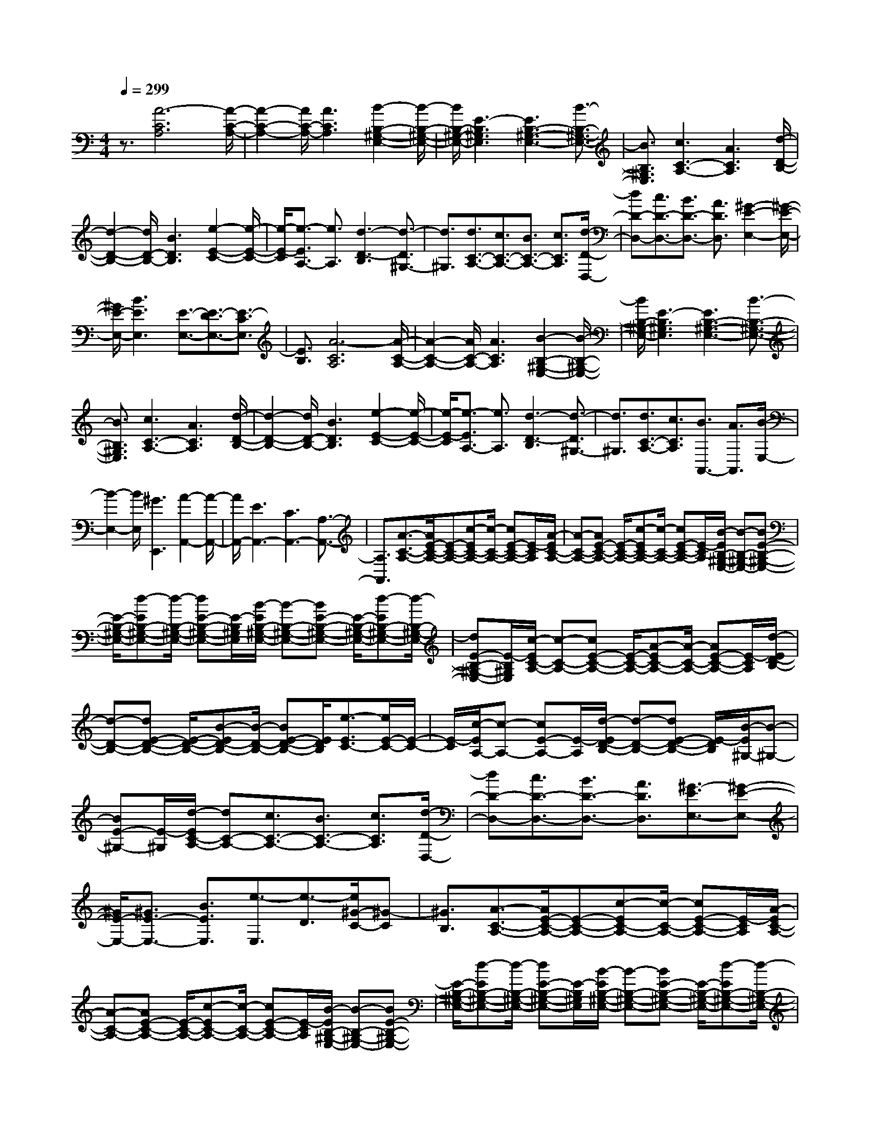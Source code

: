 % input file /home/ubuntu/MusicGeneratorQuin/training_data/scarlatti/K061.MID
X: 1
T: 
M: 4/4
L: 1/8
Q:1/4=299
% Last note suggests minor mode tune
K:C % 0 sharps
%(C) John Sankey 1998
%%MIDI program 6
%%MIDI program 6
%%MIDI program 6
%%MIDI program 6
%%MIDI program 6
%%MIDI program 6
%%MIDI program 6
%%MIDI program 6
%%MIDI program 6
%%MIDI program 6
%%MIDI program 6
%%MIDI program 6
z3/2[A6-C6A,6][A/2-C/2-A,/2-]|[A2-C2-A,2-] [A/2C/2-A,/2-][A3C3A,3][B2-B,2-^G,2-E,2-][B/2-B,/2-^G,/2-E,/2-]|[B/2B,/2-^G,/2-E,/2-][E3-B,3^G,3E,3][E3B,3-^G,3-E,3-][B3/2-B,3/2-^G,3/2-E,3/2-]|[B3/2B,3/2^G,3/2E,3/2][c3C3-A,3-][A3C3A,3][d/2-D/2-B,/2-]|
[d2-D2-B,2-] [d/2D/2-B,/2-][B3D3B,3][e2-E2-C2-][e/2-E/2-C/2-]|[e/2-E/2-C/2][e3/2-E3/2A,3/2-] [e3/2A,3/2][d3-D3-B,3][d3/2-D3/2^G,3/2-]|[d3/2^G,3/2][d3/2C3/2-A,3/2-][c3/2C3/2-A,3/2-][B3/2C3/2-A,3/2-] [c3/2C3/2A,3/2][d/2-D/2-D,/2-]|[dD-D,-][c3/2D3/2-D,3/2-][B3/2D3/2-D,3/2-] [A3/2D3/2D,3/2][^G2-E2-E,2-][^G/2-E/2-E,/2-]|
[^G/2E/2-E,/2-][B3E3E,3][E3/2-E,3/2-][E3/2-D3/2E,3/2-][E3/2-C3/2E,3/2]|[E3/2B,3/2][A6-C6A,6][A/2-C/2-A,/2-]|[A2-C2-A,2-] [A/2C/2-A,/2-][A3C3A,3][B2-B,2-^G,2-E,2-][B/2-B,/2-^G,/2-E,/2-]|[B/2B,/2-^G,/2-E,/2-][E3-B,3^G,3E,3][E3B,3-^G,3-E,3-][B3/2-B,3/2-^G,3/2-E,3/2-]|
[B3/2B,3/2^G,3/2E,3/2][c3C3-A,3-][A3C3A,3][d/2-D/2-B,/2-]|[d2-D2-B,2-] [d/2D/2-B,/2-][B3D3B,3][e2-E2-C2-][e/2-E/2-C/2-]|[e/2-E/2-C/2][e3/2-E3/2A,3/2-] [e3/2A,3/2][d3-D3-B,3][d3/2-D3/2^G,3/2-]|[d3/2^G,3/2][d3/2C3/2-A,3/2-][c3/2C3/2A,3/2][B3/2A,,3/2-] [A3/2A,,3/2][B/2-E,/2-]|
[B2-E,2-] [B/2E,/2][^G3E,,3][A2-A,,2-][A/2-A,,/2-]|[A/2A,,/2-][E3A,,3-][C3A,,3-][A,3/2-A,,3/2-]|[A,3/2A,,3/2][A3/2-C3/2-A,3/2-][A/2E/2-C/2-A,/2-][E-C-A,-][c-EC-A,-][c/2-C/2-A,/2-] [cE-C-A,-][E/2-C/2A,/2][A/2-E/2C/2-A,/2-]|[A-C-A,-][AE-C-A,-] [E/2-C/2-A,/2-][c-EC-A,-][c/2-C/2-A,/2-] [cE-C-A,-][E/2-C/2A,/2][B/2-E/2B,/2-^G,/2-E,/2-] [B-B,-^G,-E,-][BE-B,-^G,-E,-]|
[E/2-B,/2-^G,/2-E,/2-][d-EB,-^G,-E,-][d/2-B,/2-^G,/2-E,/2-] [dE-B,-^G,-E,-][E/2-B,/2^G,/2E,/2][B/2-E/2B,/2-^G,/2-E,/2-] [B-B,-^G,-E,-][BE-B,-^G,-E,-] [E/2-B,/2-^G,/2-E,/2-][d-EB,-^G,-E,-][d/2-B,/2-^G,/2-E,/2-]|[dE-B,-^G,-E,-][E/2-B,/2^G,/2E,/2][c/2-E/2C/2-A,/2-] [c-C-A,-][cE-C-A,-] [E/2-C/2-A,/2-][A-EC-A,-][A/2-C/2-A,/2-] [AE-C-A,-][E/2-C/2A,/2][d/2-E/2D/2-B,/2-]|[d-D-B,-][dE-D-B,-] [E/2-D/2-B,/2-][B-ED-B,-][B/2-D/2-B,/2-] [BE-D-B,-][E/2D/2B,/2][e3/2-E3/2C3/2-][e/2E/2-C/2-][E/2-C/2-]|[E/2-C/2][c/2-E/2A,/2-][c-A,-] [cE-A,-][E/2-A,/2][d/2-E/2D/2-B,/2-] [d-D-B,-][dE-D-B,-] [E/2-D/2B,/2][B/2-E/2^G,/2-][B-^G,-]|
[BE-^G,-][E/2-^G,/2][d/2-E/2C/2-A,/2-] [dC-A,-][c3/2C3/2-A,3/2-][B3/2C3/2-A,3/2-] [c3/2C3/2A,3/2][d/2-D/2-D,/2-]|[dD-D,-][c3/2D3/2-D,3/2-][B3/2D3/2-D,3/2-] [A3/2D3/2D,3/2][^G3/2-E3/2E,3/2-][^G-E-E,-]|[^G/2E/2-E,/2-][^G3/2E3/2-E,3/2-] [B3/2E3/2E,3/2][e3/2-E,3/2][e3/2-D3/2][e/2^G/2-C/2-][^G-C]|[^G3/2B,3/2][A3/2-C3/2-A,3/2-][A/2E/2-C/2-A,/2-][E-C-A,-][c-EC-A,-][c/2-C/2-A,/2-] [cE-C-A,-][E/2-C/2A,/2][A/2-E/2C/2-A,/2-]|
[A-C-A,-][AE-C-A,-] [E/2-C/2-A,/2-][c-EC-A,-][c/2-C/2-A,/2-] [cE-C-A,-][E/2-C/2A,/2][B/2-E/2B,/2-^G,/2-E,/2-] [B-B,-^G,-E,-][BE-B,-^G,-E,-]|[E/2-B,/2-^G,/2-E,/2-][d-EB,-^G,-E,-][d/2-B,/2-^G,/2-E,/2-] [dE-B,-^G,-E,-][E/2-B,/2^G,/2E,/2][B/2-E/2B,/2-^G,/2-E,/2-] [B-B,-^G,-E,-][BE-B,-^G,-E,-] [E/2-B,/2-^G,/2-E,/2-][d-EB,-^G,-E,-][d/2-B,/2-^G,/2-E,/2-]|[dE-B,-^G,-E,-][E/2-B,/2^G,/2E,/2][c/2-E/2C/2-A,/2-] [c-C-A,-][cE-C-A,-] [E/2-C/2-A,/2-][A-EC-A,-][A/2-C/2-A,/2-] [AE-C-A,-][E/2-C/2A,/2][d/2-E/2D/2-B,/2-]|[d-D-B,-][dE-D-B,-] [E/2-D/2-B,/2-][B-ED-B,-][B/2-D/2-B,/2-] [BE-D-B,-][E/2D/2B,/2][e3/2-E3/2C3/2-][e/2E/2-C/2-][E/2-C/2-]|
[E/2-C/2][c/2-E/2A,/2-][c-A,-] [cE-A,-][E/2-A,/2][d/2-E/2D/2-B,/2-] [d-D-B,-][dE-D-B,-] [E/2-D/2B,/2][B/2-E/2^G,/2-][B-^G,-]|[BE-^G,-][E/2-^G,/2][c/2-E/2C/2-A,/2-] [c-C-A,-][cB-C-A,-] [B/2-C/2A,/2][c/2-B/2A,,/2-][c-A,,-] [cA-A,,-][A/2-A,,/2][B/2-A/2E,/2-]|[B-E,-][BA-E,-] [A/2-E,/2][B/2-A/2E,,/2-][B-E,,-] [B^G-E,,-][^G/2E,,/2][A2-A,,2-][A/2-A,,/2-]|[A/2A,,/2-][E3A,,3-][C3A,,3-][A,3/2-A,,3/2-]|
[A,3/2A,,3/2][A3/2-A,3/2][A3/2-E3/2][A3/2-C3/2] [A3/2-E3/2][A/2-A,/2-]|[A-A,][A3/2E3/2][A3/2-C3/2] [A3/2E3/2][B3/2-^G,3/2][B-E-]|[B/2-E/2][B3/2-^F,3/2] [B3/2-E3/2][B3/2-^G,3/2][B3/2E3/2][B3/2-E,3/2]|[B3/2E3/2][c3/2-A,3/2][c3/2E3/2][A3/2-C3/2] [A3/2E3/2][d/2-B,/2-]|
[d-B,][d3/2E3/2][B3/2-^G,3/2] [B3/2E3/2][c3/2-A,3/2][c-E-]|[c/2E/2][d3/2-^F,3/2] [d3/2E3/2][e3/2-^G,3/2][e3/2E3/2][d3/2-E,3/2]|[d3/2E3/2][d3/2C3/2-A,3/2-][c3/2C3/2-A,3/2-][B3/2C3/2-A,3/2-] [c3/2C3/2A,3/2][d/2-D/2-D,/2-]|[dD-D,-][c3/2D3/2-D,3/2-][B3/2D3/2-D,3/2-] [A3/2D3/2D,3/2][^G2-E2-E,2-][^G/2-E/2-E,/2-]|
[^G/2E/2-E,/2-][B3E3E,3][E3/2-E,3/2][E3/2-D3/2][E3/2-C3/2]|[E3/2B,3/2][A3/2-A,3/2][A3/2-E3/2][A3/2-C3/2] [A3/2-E3/2][A/2-A,/2-]|[A-A,][A3/2E3/2][A3/2-C3/2] [A3/2E3/2][B3/2-^G,3/2][B-E-]|[B/2-E/2][B3/2-^F,3/2] [B3/2-E3/2][B3/2-^G,3/2][B3/2E3/2][B3/2-E,3/2]|
[B3/2E3/2][c3/2-A,3/2][c3/2E3/2][A3/2-C3/2] [A3/2E3/2][d/2-B,/2-]|[d-B,][d3/2E3/2][B3/2-^G,3/2] [B3/2E3/2][c3/2-A,3/2][c-E-]|[c/2E/2][d3/2-^F,3/2] [d3/2E3/2][e3/2-^G,3/2][e3/2E3/2][d3/2-E,3/2]|[d3/2E3/2][c3/2A,3/2-][B3/2A,3/2-][c3/2A,3/2-A,,3/2-] [A3/2A,3/2A,,3/2][B/2-E,/2-]|
[BE,-][A3/2E,3/2-][B3/2E,3/2-E,,3/2-] [^G3/2E,3/2E,,3/2][A2-A,,2-][A/2-A,,/2-]|[A/2-A,,/2][A3-C,3][A3-E,3][A3/2-A,3/2-]|[A3/2A,3/2][e3E,3-A,,3-][a3-E,3A,,3][a/2-A,/2-A,,/2-]|[aA,-A,,-][c3/2A,3/2-A,,3/2-][B3/2A,3/2-A,,3/2-] [A3/2A,3/2A,,3/2][B3/2-B,3/2-^G,3/2-][^g/2-B/2B,/2-^G,/2-][^g/2-B,/2-^G,/2-]|
[^g/2B,/2-^G,/2-][b3-B,3^G,3][b3/2B,3/2-^G,3/2-E,3/2-][d3/2B,3/2-^G,3/2-E,3/2-][c3/2B,3/2-^G,3/2-E,3/2-]|[B3/2B,3/2^G,3/2E,3/2][c3/2-A,3/2-E,3/2-A,,3/2-][e/2-c/2A,/2-E,/2-A,,/2-][eA,-E,-A,,-][a3/2A,3/2-E,3/2-A,,3/2-] [A3/2A,3/2E,3/2A,,3/2][d/2-^G,/2-D,/2-B,,/2-]|[d-^G,-D,-B,,-][^g/2-d/2^G,/2-D,/2-B,,/2-][^g^G,-D,-B,,-][b3/2^G,3/2-D,3/2-B,,3/2-] [B3/2^G,3/2D,3/2B,,3/2][e3/2-A,3/2-E,3/2-C,3/2-][a/2-e/2A,/2-E,/2-C,/2-][a/2-A,/2-E,/2-C,/2-]|[a/2A,/2-E,/2C,/2][e3/2A,3/2-A,,3/2-] [c3/2A,3/2A,,3/2][d3/2-B,,3/2-][b/2-d/2B,,/2-][bB,,-][f3/2B,,3/2^G,,3/2-]|
[d3/2^G,,3/2][d3/2A,3/2-E,3/2-A,,3/2-][c3/2A,3/2-E,3/2-A,,3/2-][B3/2A,3/2-E,3/2-A,,3/2-] [c3/2A,3/2E,3/2A,,3/2][d/2-A,/2-D,/2-]|[dA,-D,-][c3/2A,3/2-D,3/2-][B3/2A,3/2-D,3/2-] [A3/2A,3/2D,3/2][^G3/2E3/2-B,3/2-^G,3/2-E,3/2-][A-E-B,-^G,-E,-]|[A/2E/2-B,/2-^G,/2-E,/2-][B3/2E3/2-B,3/2-^G,3/2-E,3/2-] [^G3/2E3/2B,3/2-^G,3/2-E,3/2-][E3/2-B,3/2^G,3/2E,3/2-][E3/2-D3/2E,3/2][E3/2-C3/2]|[E3/2B,3/2][e3E3-C3-][a3-E3C3][a/2-E/2-C/2-A,/2-]|
[aE-C-A,-][c3/2E3/2-C3/2-A,3/2-][B3/2E3/2-C3/2-A,3/2-] [A3/2E3/2C3/2A,3/2][B3/2-D3/2-B,3/2-A,3/2-][^g/2-B/2D/2-B,/2-A,/2-][^g/2-D/2-B,/2-A,/2-]|[^g/2D/2-B,/2-A,/2-][b3-D3B,3A,3][b3/2D3/2-B,3/2-^G,3/2-][d3/2D3/2-B,3/2-^G,3/2-][c3/2D3/2-B,3/2-^G,3/2-]|[B3/2D3/2B,3/2^G,3/2][c3/2-E3/2-C3/2-A,3/2-][e/2-c/2E/2-C/2-A,/2-][eE-C-A,-][a3/2E3/2-C3/2-A,3/2-] [A3/2E3/2C3/2A,3/2][d/2-D/2-B,/2-]|[d-D-B,-][^g/2-d/2D/2-B,/2-][^gD-B,-][b3/2D3/2-B,3/2-] [B3/2D3/2B,3/2][e3/2-E3/2-C3/2-][a/2-e/2E/2-C/2-][a/2-E/2-C/2-]|
[a/2E/2-C/2][e3/2E3/2A,3/2-] [c3/2A,3/2][d3/2-D3/2-B,3/2-][b/2-d/2D/2-B,/2-][bD-B,][f3/2D3/2^G,3/2-]|[d3/2^G,3/2][c3/2-A,3/2-][c/2B/2-A,/2-][BA,-][c3/2A,3/2A,,3/2-] [A3/2A,,3/2][B/2-E,/2-]|[B-E,-][B/2A/2-E,/2-][AE,-][B3/2E,3/2E,,3/2-] [^G3/2E,,3/2][A2-A,,2-][A/2-A,,/2-]|[A/2A,,/2-][c3A,,3-][e3A,,3-][a3/2-A,,3/2-]|
[a3/2A,,3/2][A3/2-A,3/2-E,3/2-A,,3/2-][e3/2A3/2-A,3/2-E,3/2-A,,3/2-][d3/2A3/2-A,3/2-E,3/2-A,,3/2-] [e3/2A3/2A,3/2E,3/2A,,3/2][c/2-A,/2-E,/2-A,,/2-]|[c-A,-E,-A,,-][e3/2c3/2-A,3/2-E,3/2-A,,3/2-][d3/2c3/2-A,3/2-E,3/2-A,,3/2-] [e3/2c3/2A,3/2E,3/2A,,3/2][B3/2-B,3/2-^G,3/2-E,3/2-][e-B-B,-^G,-E,-]|[e/2B/2-B,/2-^G,/2-E,/2-][d3/2B3/2-B,3/2-^G,3/2-E,3/2-] [e3/2B3/2B,3/2^G,3/2E,3/2][B3/2-B,3/2-^G,3/2-E,3/2-][e3/2B3/2-B,3/2-^G,3/2-E,3/2-][d3/2B3/2-B,3/2-^G,3/2-E,3/2-]|[e3/2B3/2B,3/2^G,3/2E,3/2][c3/2-A,3/2-E,3/2-A,,3/2-][a3/2c3/2-A,3/2-E,3/2-A,,3/2-][^g3/2c3/2-A,3/2-E,3/2-A,,3/2-] [a3/2c3/2A,3/2E,3/2A,,3/2][d/2-^G,/2-D,/2-B,,/2-]|
[d-^G,-D,-B,,-][a3/2d3/2-^G,3/2-D,3/2-B,,3/2-][^g3/2d3/2-^G,3/2-D,3/2-B,,3/2-] [a3/2d3/2^G,3/2D,3/2B,,3/2][e3/2-A,3/2-E,3/2-C,3/2-][a-e-A,-E,-C,-]|[a/2e/2-A,/2-E,/2-C,/2-][^g3/2e3/2-A,3/2-E,3/2-C,3/2-] [a3/2e3/2A,3/2E,3/2C,3/2][d3/2-B,3/2-^G,3/2-D,3/2-B,,3/2-][a3/2d3/2-B,3/2-^G,3/2-D,3/2-B,,3/2-][^g3/2d3/2-B,3/2-^G,3/2-D,3/2-B,,3/2-]|[a3/2d3/2B,3/2^G,3/2D,3/2B,,3/2][d3/2-A,3/2-E,3/2-A,,3/2-][d3/2c3/2A,3/2-E,3/2-A,,3/2-][B3/2A,3/2-E,3/2-A,,3/2-] [c3/2A,3/2E,3/2A,,3/2][d/2-A,/2-=F,/2-D,/2-]|[dA,-F,-D,-][c3/2A,3/2-F,3/2-D,3/2-][B3/2A,3/2-F,3/2-D,3/2-] [A3/2A,3/2F,3/2D,3/2][^G3/2-B,3/2-E,3/2-][B-^G-B,-E,-]|
[B/2^G/2B,/2-E,/2-][A3/2B,3/2-E,3/2-] [B3/2B,3/2-E,3/2-][E3/2-B,3/2E,3/2][E3/2-D3/2][E3/2-C3/2]|[E3/2B,3/2][A3/2-A,3/2-E,3/2-A,,3/2-][e3/2A3/2-A,3/2-E,3/2-A,,3/2-][d3/2A3/2-A,3/2-E,3/2-A,,3/2-] [e3/2A3/2A,3/2E,3/2A,,3/2][c/2-A,/2-E,/2-A,,/2-]|[c-A,-E,-A,,-][e3/2c3/2-A,3/2-E,3/2-A,,3/2-][d3/2c3/2-A,3/2-E,3/2-A,,3/2-] [e3/2c3/2A,3/2E,3/2A,,3/2][B3/2-B,3/2-^G,3/2-E,3/2-][e-B-B,-^G,-E,-]|[e/2B/2-B,/2-^G,/2-E,/2-][d3/2B3/2-B,3/2-^G,3/2-E,3/2-] [e3/2B3/2B,3/2^G,3/2E,3/2][B3/2-B,3/2-^G,3/2-E,3/2-][e3/2B3/2-B,3/2-^G,3/2-E,3/2-][d3/2B3/2-B,3/2-^G,3/2-E,3/2-]|
[e3/2B3/2B,3/2^G,3/2E,3/2][c3/2-A,3/2-E,3/2-A,,3/2-][a3/2c3/2-A,3/2-E,3/2-A,,3/2-][^g3/2c3/2-A,3/2-E,3/2-A,,3/2-] [a3/2c3/2A,3/2E,3/2A,,3/2][d/2-^G,/2-D,/2-B,,/2-]|[d-^G,-D,-B,,-][a3/2d3/2-^G,3/2-D,3/2-B,,3/2-][^g3/2d3/2-^G,3/2-D,3/2-B,,3/2-] [a3/2d3/2^G,3/2D,3/2B,,3/2][e3/2-A,3/2-E,3/2-C,3/2-][a-e-A,-E,-C,-]|[a/2e/2-A,/2-E,/2-C,/2-][^g3/2e3/2-A,3/2-E,3/2-C,3/2-] [a3/2e3/2A,3/2E,3/2C,3/2][d3/2-B,3/2-^G,3/2-D,3/2-B,,3/2-][a3/2d3/2-B,3/2-^G,3/2-D,3/2-B,,3/2-][^g3/2d3/2-B,3/2-^G,3/2-D,3/2-B,,3/2-]|[a3/2d3/2B,3/2^G,3/2D,3/2B,,3/2][c3/2-A,3/2-][c3/2B3/2A,3/2-][c3/2A,3/2-A,,3/2-] [A3/2A,3/2A,,3/2][B/2-E,/2-]|
[B-E,-][B3/2A3/2E,3/2-][B3/2E,3/2-E,,3/2-] [^G3/2E,3/2E,,3/2][A2-A,,2-][A/2-A,,/2-]|[A/2A,,/2-][c3A,,3-][e3A,,3-][a3/2-A,,3/2-]|[a3/2A,,3/2][e3/2-c3/2-A3/2-A,,3/2][e3/2-c3/2-A3/2-A,3/2][e3/2-c3/2-A3/2-^G,3/2] [e3/2-c3/2-A3/2-A,3/2][e/2-c/2-A/2-A,,/2-]|[e-c-A-A,,][e3/2c3/2A3/2A,3/2][e3/2-c3/2-A3/2-^G,3/2] [e3/2c3/2A3/2A,3/2][d3/2-B3/2-^G3/2-B,,3/2][d-B-^G-A,-]|
[d/2-B/2-^G/2-A,/2][d3/2-B3/2-^G3/2-^G,3/2] [d3/2-B3/2-^G3/2-A,3/2][d3/2-B3/2-^G3/2-B,,3/2][d3/2B3/2^G3/2A,3/2][d3/2-B3/2-^G3/2-^G,3/2]|[d3/2B3/2^G3/2A,3/2][e3/2-c3/2-A3/2-C,3/2][e3/2-c3/2-A3/2-A,3/2][e3/2-c3/2-A3/2-^G,3/2] [e3/2c3/2A3/2A,3/2][d/2-B/2-^G/2-B,,/2-]|[d-B-^G-B,,][d3/2-B3/2-^G3/2-A,3/2][d3/2-B3/2-^G3/2-^G,3/2] [d3/2B3/2^G3/2A,3/2][d3/2A,,3/2-][c-A,,-]|[c/2A,,/2-][B3/2A,,3/2-] [c3/2A,,3/2][d3/2A,3/2-D,3/2-][c3/2A,3/2-D,3/2-][B3/2A,3/2-D,3/2-]|
[A3/2A,3/2D,3/2][^G3/2E,3/2-][E3/2-E,3/2-][^G3/2E3/2-E,3/2-] [B3/2E3/2E,3/2][e/2-E/2-]|[e-E][e3/2-D3/2][e3/2-C3/2] [e3/2B,3/2][e3/2-c3/2-A3/2-A,,3/2][e-c-A-A,-]|[e/2-c/2-A/2-A,/2][e3/2-c3/2-A3/2-^G,3/2] [e3/2-c3/2-A3/2-A,3/2][e3/2-c3/2-A3/2-A,,3/2][e3/2c3/2A3/2A,3/2][e3/2-c3/2-A3/2-^G,3/2]|[e3/2c3/2A3/2A,3/2][d3/2-B3/2-^G3/2-B,,3/2][d3/2-B3/2-^G3/2-A,3/2][d3/2-B3/2-^G3/2-^G,3/2] [d3/2-B3/2-^G3/2-A,3/2][d/2-B/2-^G/2-B,,/2-]|
[d-B-^G-B,,][d3/2B3/2^G3/2A,3/2][d3/2-B3/2-^G3/2-^G,3/2] [d3/2B3/2^G3/2A,3/2][e3/2-c3/2-A3/2-C,3/2][e-c-A-A,-]|[e/2-c/2-A/2-A,/2][e3/2-c3/2-A3/2-^G,3/2] [e3/2c3/2A3/2A,3/2][d3/2-B3/2-^G3/2-B,,3/2][d3/2-B3/2-^G3/2-A,3/2][d3/2-B3/2-^G3/2-^G,3/2]|[d3/2B3/2^G3/2A,3/2][d3/2A3/2-A,,3/2-][c3/2A3/2A,,3/2][B3/2D,3/2-] [A3/2D,3/2][c/2-A/2-E/2-E,/2-]|[c2-A2-E2-E,2-] [c/2A/2E/2E,/2-][B3^G3E3E,3E,,3][A2-E2-C2-A,,2-][A/2-E/2-C/2-A,,/2-]|
[A/2-E/2-C/2-A,,/2][A3-E3-C3-C,3][A3-E3-C3-E,3][A3/2-E3/2-C3/2-A,3/2-]|[A3/2E3/2C3/2A,3/2][a3/2A,,3/2-][=g3/2A,,3/2-][f3/2A,,3/2-] [e3/2A,,3/2-][d/2-A,/2-A,,/2-]|[dA,-A,,-][c3/2A,3/2-A,,3/2-][B3/2A,3/2-A,,3/2-] [A3/2A,3/2-A,,3/2][b3/2A,3/2-][a-A,-]|[a/2A,/2-][^g3/2A,3/2-] [^f3/2A,3/2][e3/2^G,3/2-][d3/2^G,3/2-][c3/2^G,3/2-]|
[B3/2^G,3/2][c'3/2A,3/2-E,3/2-A,,3/2-][b3/2A,3/2-E,3/2-A,,3/2-][a3/2A,3/2-E,3/2-A,,3/2-] [c'3/2A,3/2E,3/2A,,3/2][b/2-^G,/2-D,/2-B,,/2-]|[b^G,-D,-B,,-][a3/2^G,3/2-D,3/2-B,,3/2-][^g3/2^G,3/2-D,3/2-B,,3/2-] [b3/2^G,3/2D,3/2B,,3/2][a3/2A,3/2-E,3/2-C,3/2-][=g-A,-E,-C,-]|[g/2A,/2-E,/2-C,/2-][=f3/2A,3/2-E,3/2-C,3/2-] [e3/2A,3/2E,3/2C,3/2][d3/2A,3/2-F,3/2-D,3/2-][c3/2A,3/2-F,3/2-D,3/2-][B3/2A,3/2-F,3/2-D,3/2-]|[A3/2A,3/2F,3/2D,3/2][^G3/2B,3/2-E,3/2-][A3/2B,3/2-E,3/2-][B3/2B,3/2-E,3/2-] [^G3/2B,3/2E,3/2][E/2-E,/2-]|
[E-E,][E3/2-D,3/2][E3/2-C,3/2] [E3/2B,,3/2][a3/2A,,3/2-][g-A,,-]|[g/2A,,/2-][f3/2A,,3/2-] [e3/2A,,3/2-][d3/2A,3/2-A,,3/2-][c3/2A,3/2-A,,3/2-][B3/2A,3/2-A,,3/2-]|[A3/2A,3/2-A,,3/2][b3/2A,3/2-][a3/2A,3/2-][^g3/2A,3/2-] [^f3/2A,3/2][e/2-^G,/2-]|[e^G,-][d3/2^G,3/2-][c3/2^G,3/2-] [B3/2^G,3/2][c'3/2A,3/2-E,3/2-A,,3/2-][b-A,-E,-A,,-]|
[b/2A,/2-E,/2-A,,/2-][a3/2A,3/2-E,3/2-A,,3/2-] [c'3/2A,3/2E,3/2A,,3/2][b3/2^G,3/2-D,3/2-B,,3/2-][a3/2^G,3/2-D,3/2-B,,3/2-][^g3/2^G,3/2-D,3/2-B,,3/2-]|[b3/2^G,3/2D,3/2B,,3/2][a3/2-A,3/2-C,3/2-][a3/2A3/2A,3/2C,3/2][d3/2-D,3/2-] [d/2B/2-D,/2-][BD,][c/2-A/2-E/2-E,/2-]|[c2-A2-E2-E,2-] [c/2A/2E/2E,/2][B3^G3E3E,,3][A2-E2-A,,2-][A/2-E/2-A,,/2-]|[A/2-E/2-A,,/2][A3-E3C,3][A3-E,3][A3/2-A,3/2-]|
[A3/2A,3/2][cA,,-][BA,,-][AA,,-][eA,,-][dA,,-][cA,,-][a/2-A,,/2-]|[a2-A,,2-] [a/2-A,,/2][a3A3A,3][dB,-][cB,-][B/2-B,/2-]|[B/2B,/2][d^G,-][c^G,-][B-^G,][b2-B2E,2-][b-E,][b3/2-B3/2-^G,3/2-D,3/2-]|[b3/2B3/2^G,3/2D,3/2][eC,-][dC,-][cC,-][eA,-C,-][d/2-A,/2-C,/2] [d/2A,/2-][cA,-][d/2-A,/2-B,,/2-]|
[d/2A,/2-B,,/2-][c/2-A,/2B,,/2-][c/2B,,/2-][BB,,-][d^G,-B,,-][c/2-^G,/2-B,,/2] [c/2^G,/2-][B^G,][d3/2A,3/2-E,3/2-A,,3/2-][c-A,-E,-A,,-]|[c/2A,/2-E,/2-A,,/2-][B3/2A,3/2-E,3/2-A,,3/2-] [c3/2A,3/2E,3/2A,,3/2][d3/2A,3/2-D,3/2-][c3/2A,3/2-D,3/2-][B3/2A,3/2-D,3/2-]|[A3/2A,3/2D,3/2][^GE,-E,,-][^FE,-E,,-][EE,-E,,-][AE,-E,,-][^GE,-E,,-][^FE,-E,,-][B/2-E,/2-E,,/2-]|[B/2E,/2-E,,/2-][AE,-E,,-][^GE,-E,,-][dE,-E,,-][cE,-E,,-][BE,E,,][cA,-E,-A,,-][BA,-E,-A,,-][A/2-A,/2-E,/2-A,,/2-]|
[A/2A,/2-E,/2-A,,/2-][eA,-E,-A,,-][dA,-E,-A,,-][cA,-E,-A,,-][a3-A,3E,3A,,3][a3/2-A3/2-A,3/2-]|[a3/2A3/2A,3/2][dB,-][cB,-][BB,][d^G,-][c^G,-][B-^G,][b/2-B/2-E,/2-]|[b3/2-B3/2E,3/2-][b-E,][b3B3^G,3D,3][eC,-][dC,-][c/2-C,/2-]|[c/2C,/2-][eA,-C,-][d/2-A,/2-C,/2] [d/2A,/2-][cA,-][dA,-B,,-][c/2-A,/2B,,/2-][c/2B,,/2-][BB,,-][d^G,-B,,-][c/2-^G,/2-B,,/2]|
[c/2^G,/2-][B^G,][cA,-][dA,-][eA,-][=fA,-D,-][e/2-A,/2D,/2-] [e/2D,/2-][dD,][c/2-A/2-E,/2-]|[c2-A2-E,2-] [c/2A/2E,/2-][B3^G3E,3E,,3][A2-A,,2-][A/2-A,,/2-]|[A/2-A,,/2][A3-C,3][A3-E,3][A3/2-A,3/2-]|[A3/2A,3/2][c3-A,,3-][c3-E3A,,3-][c/2-A/2-A,,/2-]|
[c2-A2-A,,2-] [c/2A/2-A,,/2][c3A3-A,,3][d2-A2-B,,2-][d/2-A/2-B,,/2-]|[d/2-A/2B,,/2-][d3-^G3B,,3-][d3B3-B,,3][d3/2-B3/2-B,3/2-]|[d3/2B3/2B,3/2][e3/2-C3/2-][e3/2-A3/2C3/2][e3/2-^G3/2A,3/2-] [e3/2A3/2A,3/2][d/2-B,/2-]|[d-B,-][d3/2-B3/2B,3/2][d3/2-A3/2^G,3/2-] [d3/2B3/2^G,3/2][d3/2-A,3/2-][d-c-A,-]|
[d/2c/2A,/2-][B3/2A,3/2-] [c3/2A,3/2][d3/2D,3/2-][c3/2D,3/2-][B3/2D,3/2-]|[A3/2D,3/2][^GE,-][^FE,-][EE,-][BE,-][AE,-][^GE,-][d/2-E,/2-]|[d/2E,/2-][cE,-][dE,-][BE,-][cE,-][dE,][c2-A,,2-][c/2-A,,/2-]|[c/2-A,,/2-][c3-E3A,,3-][c3A3-A,,3][c3/2-A3/2-A,,3/2-]|
[c3/2A3/2-A,,3/2][d3-A3B,,3-][d3-^G3B,,3-][d/2-B/2-B,,/2-]|[d2-B2-B,,2-] [d/2B/2-B,,/2][d3B3B,3][e3/2-C3/2-][e-A-C-]|[e/2-A/2C/2][e3/2-^G3/2A,3/2-] [e3/2A3/2A,3/2][d3/2-B,3/2-][d3/2-B3/2B,3/2][d3/2-A3/2^G,3/2-]|[d3/2B3/2^G,3/2][c3/2-A,3/2-][e3/2c3/2-A,3/2][a3/2c3/2C,3/2-] [A3/2C,3/2][c/2-D,/2-]|
[cD,-][B3/2D,3/2][A3/2E,3/2-] [^G3/2E,3/2][A2-A,,2-][A/2-A,,/2-]|[A/2A,,/2-][c3A,,3-][e3A,,3-][a3/2-A,,3/2-]|[a3/2A,,3/2][e3/2-A,3/2-A,,3/2-][e3/2-c3/2A,3/2-A,,3/2-][e3/2-B3/2A,3/2-A,,3/2-] [e3/2A3/2A,3/2-A,,3/2-][e/2-A,/2-A,,/2-]|[e-A,-A,,-][e3/2-c3/2A,3/2A,,3/2][e3/2-B3/2A,3/2-A,,3/2-] [e3/2A3/2A,3/2A,,3/2][f3/2-A,3/2-D,3/2-][f-B-A,-D,-]|
[f/2-B/2A,/2-D,/2-][f3/2-A3/2A,3/2-D,3/2-] [f3/2^G3/2A,3/2-D,3/2-][f3/2-A,3/2-D,3/2-][f3/2-B3/2A,3/2D,3/2][f3/2-A3/2D,3/2-]|[f3/2^G3/2D,3/2][e3/2-C,3/2-][e3/2-c3/2C,3/2][e3/2-B3/2A,3/2-] [e3/2A3/2A,3/2][d/2-B,,/2-]|[d-B,,-][d3/2-B3/2B,,3/2][d3/2-A3/2E,3/2-] [d3/2^G3/2E,3/2][c3/2-A,,3/2-][e-c-A,,-]|[e/2c/2A,,/2-][d3/2A,,3/2-] [c3/2A,,3/2][B3/2D,3/2-][A3/2D,3/2-][^G3/2D,3/2-]|
[A3/2D,3/2][A/2E,/2-] [^G/2E,/2-]E,/2-[A/2E,/2-][^G/2E,/2-] E,/2-[A/2E,/2-E,,/2-][^G/2E,/2-E,,/2-][E,/2-E,,/2-] [^F3/2E,3/2E,,3/2][E/2-E,/2-]|[E-E,][E3/2-D,3/2][E3/2-C,3/2] [E3/2B,,3/2][e3/2-A,,3/2-][e-c-A,,-]|[e/2-c/2A,,/2-][e3/2-B3/2A,,3/2-] [e3/2A3/2A,,3/2-][e3/2-A,,3/2-][e3/2-c3/2A,,3/2][e3/2-B3/2A,,3/2-]|[e3/2A3/2A,,3/2][f3/2-D,3/2-][f3/2-B3/2D,3/2-][f3/2-A3/2D,3/2-] [f3/2^G3/2D,3/2-][f/2-D,/2-]|
[f-D,-][f3/2-B3/2D,3/2][f3/2-A3/2D,3/2-] [f3/2^G3/2D,3/2][e3/2-C,3/2-][e-c-C,-]|[e/2-c/2C,/2][e3/2-B3/2A,3/2-] [e3/2A3/2A,3/2][d3/2-B,,3/2-][d3/2-B3/2B,,3/2][d3/2-A3/2E,3/2-]|[d3/2^G3/2E,3/2][c3/2-A,,3/2-][d3/2c3/2A,,3/2][e3/2C,3/2-] [A3/2C,3/2][c/2D,/2-]|[B/2D,/2-]D,/2-[c/2D,/2-][B/2D,/2-] D,/2[A3/2E,3/2-] [^G3/2E,3/2][A2-A,,2-][A/2-A,,/2-]|
[A/2-A,,/2][A3-C,3][A3-E,3][A3/2-A,3/2-]|[A3/2A,3/2][A3/2A,,3/2-][c3/2A,,3/2-][c3/2A,,3/2-] [e3/2A,,3/2-][e/2-A,,/2-]|[eA,,-][a3/2A,,3/2][a3/2-A,,3/2-] [a3/2c3/2A,,3/2][B3/2^G,3/2-D,3/2-B,,3/2-][d-^G,-D,-B,,-]|[d/2^G,/2-D,/2-B,,/2-][d3/2^G,3/2-D,3/2-B,,3/2-] [^g3/2^G,3/2-D,3/2-B,,3/2-][^g3/2^G,3/2-D,3/2-B,,3/2-][b3/2^G,3/2D,3/2B,,3/2][b3/2^G,3/2-B,,3/2-]|
[d3/2^G,3/2B,,3/2][e3/2-A,3/2-C,3/2-][c'3/2e3/2-A,3/2-C,3/2][c'3/2-e3/2A,3/2-A,,3/2-] [c'3/2e3/2A,3/2A,,3/2][d/2-B,/2-B,,/2-]|[d-B,-B,,-][b3/2d3/2-B,3/2-B,,3/2][b3/2-d3/2B,3/2-^G,3/2-] [b3/2d3/2B,3/2^G,3/2][c3/2-A,3/2-A,,3/2-][a-c-A,-A,,-]|[a/2c/2-A,/2-A,,/2-][a3/2-c3/2A,3/2-A,,3/2-] [a3/2c3/2A,3/2A,,3/2][B3/2-A,3/2-D,3/2-][f3/2B3/2-A,3/2-D,3/2-][f3/2-B3/2A,3/2-D,3/2-]|[f3/2A3/2A,3/2D,3/2][^G3/2-E,3/2-][B3/2^G3/2E,3/2-][e3/2-E,3/2-] [e3/2B3/2E,3/2][E/2-E,/2-]|
[E-E,][E3/2-D,3/2][E3/2-C,3/2] [E3/2B,,3/2][A3/2A,,3/2-][c-A,,-]|[c/2A,,/2-][c3/2A,,3/2-] [e3/2A,,3/2-][e3/2A,,3/2-][a3/2A,,3/2][a3/2-A,,3/2-]|[a3/2c3/2A,,3/2][B3/2^G,3/2-D,3/2-B,,3/2-][d3/2^G,3/2-D,3/2-B,,3/2-][d3/2^G,3/2-D,3/2-B,,3/2-] [^g3/2^G,3/2-D,3/2-B,,3/2-][^g/2-^G,/2-D,/2-B,,/2-]|[^g^G,-D,-B,,-][b3/2^G,3/2D,3/2B,,3/2][b3/2^G,3/2-B,,3/2-] [d3/2^G,3/2B,,3/2][e3/2-A,3/2-C,3/2-][c'-e-A,-C,-]|
[c'/2e/2A,/2-C,/2][c'3/2A,3/2-A,,3/2-] [e3/2A,3/2A,,3/2][d3/2-B,3/2-B,,3/2-][b3/2d3/2B,3/2-B,,3/2][b3/2B,3/2-^G,3/2-]|[d3/2B,3/2^G,3/2][c3/2-A,3/2-A,,3/2-][e3/2c3/2A,3/2-A,,3/2][a3/2-A,3/2-C,3/2-] [a3/2c3/2A,3/2C,3/2][c/2-D,/2-]|[cD,-][B3/2D,3/2][A3/2E,3/2-] [^G3/2E,3/2][A2-A,,2-][A/2-A,,/2-]|[A/2-A,,/2][A3-C,3][A3-E,3][A3/2-A,3/2-]|
[A3/2A,3/2][AA,,-][BA,,-][cA,,-][cA,,-][dA,,-][eA,,-][e/2-A,,/2-]|[e/2A,,/2-][dA,,-][cA,,][cA,,-][BA,,-][AA,,][^GB,,-][AB,,-][B/2-B,,/2-]|[B/2B,,/2-][BB,,-][cB,,-][dB,,-][dB,,-][cB,,-][BB,,][BB,,-][A/2-B,,/2-]|[A/2B,,/2-][^GB,,][AC,-][BC,-][cC,][cA,-][BA,-][AA,][B/2-^G,/2-]|
[B/2^G,/2-][c^G,-][d^G,][dE,-][cE,-][BE,][cA,-][dA,-][e/2-A,/2-]|[e/2A,/2][eA,,-][dA,,-][cA,,][BD,-][cD,-][dD,][cA,,-][B/2-A,,/2-]|[B/2A,,/2-][AA,,][^GE,-][AE,-][BE,-][BE,-][cE,-][dE,][=F/2-E,/2-]|[F/2E,/2-][E/2-E,/2][F/2-E/2D,/2-][F/2E/2-D,/2-] [E/2D,/2][F/2-C,/2-][F/2E/2-C,/2-][E/2C,/2] [F/2-B,,/2-][F/2E/2B,,/2-]B,,/2[AA,,-][BA,,-][c/2-A,,/2-]|
[c/2A,,/2-][cA,,-][dA,,-][eA,,-][eA,,-][dA,,-][cA,,][cA,,-][B/2-A,,/2-]|[B/2A,,/2-][AA,,][^GB,,-][AB,,-][BB,,-][BB,,-][cB,,-][dB,,-][d/2-B,,/2-]|[d/2B,,/2-][cB,,-][BB,,][BB,,-][AB,,-][^GB,,][AC,-][BC,-][c/2-C,/2-]|[c/2C,/2][cA,-][BA,-][AA,][B^G,-][c^G,-][d^G,][dE,-][c/2-E,/2-]|
[c/2E,/2-][BE,][cA,-][eA,-][dA,][cC,-][BC,-][AC,][B/2-D,/2-]|[B/2D,/2-][dD,-][cD,][BE,-][AE,-][^GE,][A2-A,,2-][A/2-A,,/2-]|[A/2-A,,/2][A3-C,3][A3-E,3][A3/2-A,3/2-]|[A3/2A,3/2][e-c-A,][e-c-B,][ecC][c-A-C][c-A-D][cAE][B/2-^G/2-E/2-]|
[B/2-^G/2-E/2][B-^G-D][B^GC][c-A-C][c-A-B,][cAA,][d-B-^G,][d-B-A,][d/2-B/2-B,/2-]|[d/2B/2B,/2][B-^G-B,][B-^G-C][B^GD][B-^G-D][B-^G-C][B^GB,][d-B-B,][d/2-B/2-A,/2-]|[d/2-B/2-A,/2][dB^G,][c-A-A,][c-A-B,][cAC][e-A-C][e-A-B,][eAA,][d/2-^G/2-B,/2-]|[d/2-^G/2-B,/2][d-^G-C][d^GD][f-^G-D][f-^G-C][f^GB,][e-A-C][e-A-B,][e/2-A/2-A,/2-]|
[e/2A/2A,/2][e-c-A,][e-c-B,][ecC][d-B-D][d-B-C][dBD][c-A-B,][c/2-A/2-C/2-]|[c/2-A/2-C/2][cAD][c3A3E3-][B3/2^G3/2E3/2-E,3/2-] [A3/2^F3/2E3/2E,3/2][B/2-^G/2-E/2-]|[B-^G-E][B3/2-^G3/2-D3/2][B3/2-^G3/2-C3/2] [B3/2^G3/2B,3/2][e-c-A,][e-c-B,][e/2-c/2-C/2-]|[e/2c/2C/2][c-A-C][c-A-D][cAE][B-^G-E][B-^G-D][B^GC][c-A-C][c/2-A/2-B,/2-]|
[c/2-A/2-B,/2][cAA,][d-B-^G,][d-B-A,][dBB,][B-^G-B,][B-^G-C][B^GD][B/2-^G/2-D/2-]|[B/2-^G/2-D/2][B-^G-C][B^GB,][d-B-B,][d-B-A,][dB^G,][c-A-A,][c-A-B,][c/2-A/2-C/2-]|[c/2A/2C/2][e-c-C][e-c-B,][ecA,][dB,][cC][BD][BD][c/2-C/2-]|[c/2C/2][dB,][cC-][aC-][=gC][fD-][eD-][dD][c/2-A/2-E/2-]|
[c2-A2-E2-] [c/2A/2E/2-][B3^G3E3E,3][A2-A,2-][A/2-A,/2-]|[A/2-A,/2][A3-E,3][A3-C,3][A3/2-A,,3/2-]|[A3/2A,,3/2][A3/2-A,3/2-A,,3/2-][A3/2-E3/2A,3/2-A,,3/2-][A3/2-^F3/2A,3/2-A,,3/2-] [A3/2^G3/2A,3/2-A,,3/2-][A/2-A,/2-A,,/2-]|[AA,-A,,-][B3/2A,3/2-A,,3/2-][c3/2A,3/2-A,,3/2-] [d3/2A,3/2A,,3/2][e3/2-c3/2-A,,3/2][e-c-B,,-]|
[e/2-c/2-B,,/2][e3/2-c3/2-C,3/2] [e3/2-c3/2-D,3/2][e3/2-c3/2-E,3/2][e3/2-c3/2-^F,3/2][e3/2-c3/2-^G,3/2]|[e3/2c3/2A,3/2][d3/2-B,,3/2-][d3/2-D3/2B,,3/2-][d3/2-E3/2B,,3/2-] [d3/2-^F3/2B,,3/2-][d/2-^G/2-B,,/2-]|[d-^GB,,-][d3/2-A3/2B,,3/2-][d3/2-B3/2B,,3/2-] [d3/2c3/2B,,3/2][d3/2-B3/2-B,,3/2][d-B-C,-]|[d/2-B/2-C,/2][d3/2-B3/2-D,3/2] [d3/2-B3/2-E,3/2][d3/2-B3/2-^F,3/2][d3/2-B3/2-^G,3/2][d3/2-B3/2-A,3/2]|
[d3/2B3/2B,3/2][e3/2-c3/2-C,3/2][e3/2-c3/2-C3/2][e3/2-c3/2-B,3/2] [e3/2c3/2C3/2][a/2-A/2-C,/2-]|[a-A-C,][a3/2-A3/2-C3/2][a3/2-A3/2-B,3/2] [a3/2A3/2A,3/2][d3/2-B3/2-B,,3/2][d-B-B,-]|[d/2-B/2-B,/2][d3/2-B3/2-A,3/2] [d3/2B3/2B,3/2][d3/2-B3/2-B,,3/2][d3/2-B3/2-B,3/2][d3/2-B3/2-A,3/2]|[d3/2B3/2^G,3/2][d3/2-A,3/2-][d/2c/2-A,/2-][cA,-][B3/2A,3/2-] [c3/2A,3/2][d/2-D,/2-]|
[d-D,-][d/2c/2-D,/2-][cD,-][B3/2D,3/2-] [A3/2D,3/2][^G3/2-E,3/2-][^G-E-E,-]|[^G/2-E/2E,/2-][^G3/2^F3/2E,3/2-] [^G3/2E,3/2-][A3/2E,3/2-][B3/2E,3/2][c3/2D,3/2-]|[d3/2D,3/2][e3/2C,3/2][d3/2D,3/2][c3/2E,3/2] [B3/2=F,3/2][A/2-=G,/2-]|[AG,][=G3/2A,3/2][=F3/2B,3/2] [E3/2C3/2][d3/2B,,3/2][c-C,-]|
[c/2C,/2][B3/2D,3/2] [A3/2E,3/2][^G3/2^F,3/2][^F3/2^G,3/2][E3/2A,3/2]|[D3/2B,3/2][c3/2A,,3/2][B3/2B,,3/2][A3/2C,3/2] [=G3/2D,3/2][=F/2-E,/2-]|[FE,][E3/2^F,3/2][D3/2^G,3/2] [C3/2A,3/2][B3/2-=G,,3/2-][e/2-B/2-=G,/2-G,,/2][e/2-B/2-G,/2-]|[e/2B/2-G,/2][d3/2B3/2-=F,3/2] [e3/2B3/2G,3/2][A3/2-F,,3/2-][d/2-A/2-F,/2-F,,/2][dA-F,][c3/2A3/2-E,3/2]|
[d3/2A3/2F,3/2][^G3/2-E,,3/2-][^G/2-E,/2-E,,/2][^GE,-][A/2-E,/2^F,,/2-][A-^F,,-] [A/2-^F,/2-^F,,/2][A^F,-][B/2-^F,/2^G,,/2-]|[B-^G,,-][B/2-^G,/2-^G,,/2][B^G,-][c/2-^G,/2A,,/2-][c-A,,-] [c/2-A,/2-A,,/2][cA,-][d/2-A,/2B,,/2-] [d-B,,-][d/2-B,/2-B,,/2][d/2-B,/2-]|[d/2B,/2-][e/2-B,/2C,/2-][e-C,-] [e/2-C/2-C,/2][eC-][f/2-C/2D,/2-] [f-D,-][f3/2D3/2D,3/2][^g3/2-C3/2]|[^g3/2B,3/2][a3/2-C3/2-][a/2A/2-C/2-][A-C][d/2-A/2D/2-][d-D-] [d3/2B3/2D3/2][c/2-A/2-E/2-]|
[c2-A2-E2-] [c/2-A/2E/2-][c/2^G/2-E/2-E,/2-][^G/2-E/2-E,/2-][B/2-^G/2-E/2-E,/2-] [c/2-B/2^G/2-E/2-E,/2-][c/2^G/2-E/2-E,/2-][B/2^G/2E/2E,/2][A2-E2-C2-A,2-E,2-A,,2-][A/2-E/2-C/2-A,/2-E,/2-A,,/2-]|[A8-E8-C8-A,8-E,8-A,,8-]|[A8-E8-C8-A,8-E,8-A,,8-]|[A4-E4-C4-A,4-E,4-A,,4-] [A3/2E3/2C3/2A,3/2E,3/2A,,3/2]
